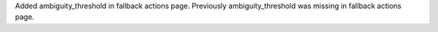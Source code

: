Added ambiguity_threshold in fallback actions page.
Previously ambiguity_threshold was missing in fallback actions page.